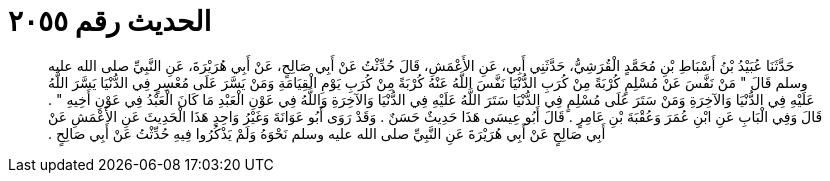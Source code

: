 
= الحديث رقم ٢٠٥٥

[quote.hadith]
حَدَّثَنَا عُبَيْدُ بْنُ أَسْبَاطِ بْنِ مُحَمَّدٍ الْقُرَشِيُّ، حَدَّثَنِي أَبِي، عَنِ الأَعْمَشِ، قَالَ حُدِّثْتُ عَنْ أَبِي صَالِحٍ، عَنْ أَبِي هُرَيْرَةَ، عَنِ النَّبِيِّ صلى الله عليه وسلم قَالَ ‏"‏ مَنْ نَفَّسَ عَنْ مُسْلِمٍ كُرْبَةً مِنْ كُرَبِ الدُّنْيَا نَفَّسَ اللَّهُ عَنْهُ كُرْبَةً مِنْ كُرَبِ يَوْمِ الْقِيَامَةِ وَمَنْ يَسَّرَ عَلَى مُعْسِرٍ فِي الدُّنْيَا يَسَّرَ اللَّهُ عَلَيْهِ فِي الدُّنْيَا وَالآخِرَةِ وَمَنْ سَتَرَ عَلَى مُسْلِمٍ فِي الدُّنْيَا سَتَرَ اللَّهُ عَلَيْهِ فِي الدُّنْيَا وَالآخِرَةِ وَاللَّهُ فِي عَوْنِ الْعَبْدِ مَا كَانَ الْعَبْدُ فِي عَوْنِ أَخِيهِ ‏"‏ ‏.‏ قَالَ وَفِي الْبَابِ عَنِ ابْنِ عُمَرَ وَعُقْبَةَ بْنِ عَامِرٍ ‏.‏ قَالَ أَبُو عِيسَى هَذَا حَدِيثٌ حَسَنٌ ‏.‏ وَقَدْ رَوَى أَبُو عَوَانَةَ وَغَيْرُ وَاحِدٍ هَذَا الْحَدِيثَ عَنِ الأَعْمَشِ عَنْ أَبِي صَالِحٍ عَنْ أَبِي هُرَيْرَةَ عَنِ النَّبِيِّ صلى الله عليه وسلم نَحْوَهُ وَلَمْ يَذْكُرُوا فِيهِ حُدِّثْتُ عَنْ أَبِي صَالِحٍ ‏.‏